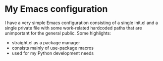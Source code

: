 * My Emacs configuration

I have a very simple Emacs configuration consisting of a single init.el and a
single private file with some work-related hardcoded paths that are unimportant
for the general public. Some highlights:

- straight.el as a package manager
- consists mainly of use-package macros
- used for my Python development needs
